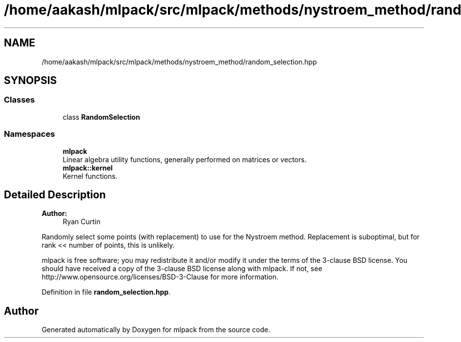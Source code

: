 .TH "/home/aakash/mlpack/src/mlpack/methods/nystroem_method/random_selection.hpp" 3 "Sun Aug 22 2021" "Version 3.4.2" "mlpack" \" -*- nroff -*-
.ad l
.nh
.SH NAME
/home/aakash/mlpack/src/mlpack/methods/nystroem_method/random_selection.hpp
.SH SYNOPSIS
.br
.PP
.SS "Classes"

.in +1c
.ti -1c
.RI "class \fBRandomSelection\fP"
.br
.in -1c
.SS "Namespaces"

.in +1c
.ti -1c
.RI " \fBmlpack\fP"
.br
.RI "Linear algebra utility functions, generally performed on matrices or vectors\&. "
.ti -1c
.RI " \fBmlpack::kernel\fP"
.br
.RI "Kernel functions\&. "
.in -1c
.SH "Detailed Description"
.PP 

.PP
\fBAuthor:\fP
.RS 4
Ryan Curtin
.RE
.PP
Randomly select some points (with replacement) to use for the Nystroem method\&. Replacement is suboptimal, but for rank << number of points, this is unlikely\&.
.PP
mlpack is free software; you may redistribute it and/or modify it under the terms of the 3-clause BSD license\&. You should have received a copy of the 3-clause BSD license along with mlpack\&. If not, see http://www.opensource.org/licenses/BSD-3-Clause for more information\&. 
.PP
Definition in file \fBrandom_selection\&.hpp\fP\&.
.SH "Author"
.PP 
Generated automatically by Doxygen for mlpack from the source code\&.
